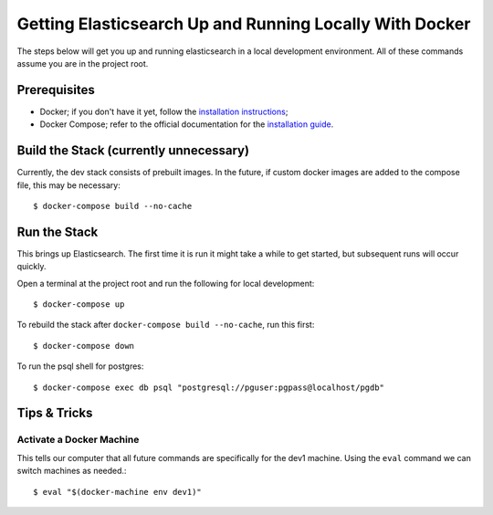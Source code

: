 Getting Elasticsearch Up and Running Locally With Docker
========================================================

.. index:: Docker

The steps below will get you up and running elasticsearch in a local development environment.
All of these commands assume you are in the project root.


Prerequisites
-------------

* Docker; if you don't have it yet, follow the `installation instructions`_;
* Docker Compose; refer to the official documentation for the `installation guide`_.

.. _`installation instructions`: https://docs.docker.com/install/#supported-platforms
.. _`installation guide`: https://docs.docker.com/compose/install/


Build the Stack (currently unnecessary)
---------------------------------------

Currently, the dev stack consists of prebuilt images. In the future,
if custom docker images are added to the compose file, this may be necessary::

    $ docker-compose build --no-cache


Run the Stack
-------------

This brings up Elasticsearch. The first time it is run it might take a while to get started, but subsequent runs will occur quickly.

Open a terminal at the project root and run the following for local development::

    $ docker-compose up

To rebuild the stack after ``docker-compose build --no-cache``, run this first::

    $ docker-compose down

To run the psql shell for postgres::

    $ docker-compose exec db psql "postgresql://pguser:pgpass@localhost/pgdb"


Tips & Tricks
-------------

Activate a Docker Machine
~~~~~~~~~~~~~~~~~~~~~~~~~

This tells our computer that all future commands are specifically for the dev1 machine. Using the ``eval`` command we can switch machines as needed.::

    $ eval "$(docker-machine env dev1)"
